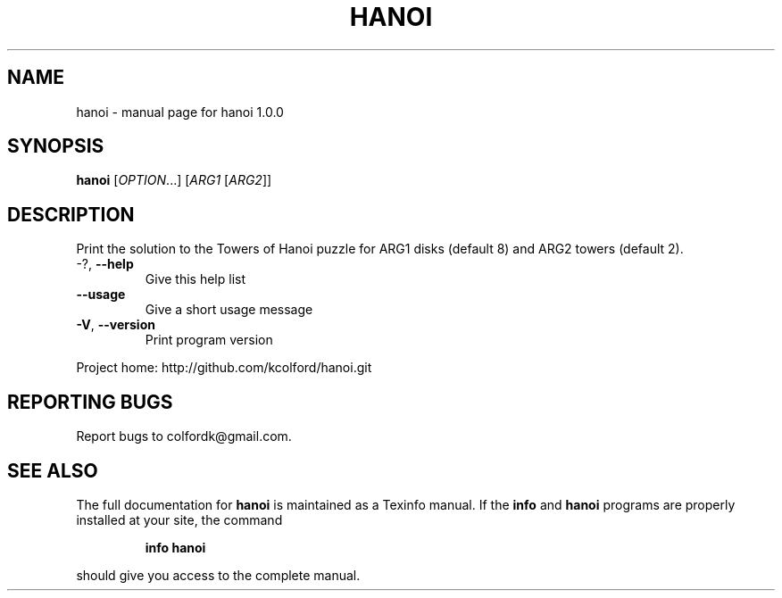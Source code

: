 .\" DO NOT MODIFY THIS FILE!  It was generated by help2man 1.43.3.
.TH HANOI "1" "November 2013" "hanoi 1.0.0" "User Commands"
.SH NAME
hanoi \- manual page for hanoi 1.0.0
.SH SYNOPSIS
.B hanoi
[\fIOPTION\fR...] [\fIARG1 \fR[\fIARG2\fR]]
.SH DESCRIPTION
Print the solution to the Towers of Hanoi puzzle for ARG1 disks (default 8) and
ARG2 towers (default 2).
.TP
\-?, \fB\-\-help\fR
Give this help list
.TP
\fB\-\-usage\fR
Give a short usage message
.TP
\fB\-V\fR, \fB\-\-version\fR
Print program version
.PP
Project home: http://github.com/kcolford/hanoi.git
.SH "REPORTING BUGS"
Report bugs to colfordk@gmail.com.
.SH "SEE ALSO"
The full documentation for
.B hanoi
is maintained as a Texinfo manual.  If the
.B info
and
.B hanoi
programs are properly installed at your site, the command
.IP
.B info hanoi
.PP
should give you access to the complete manual.
